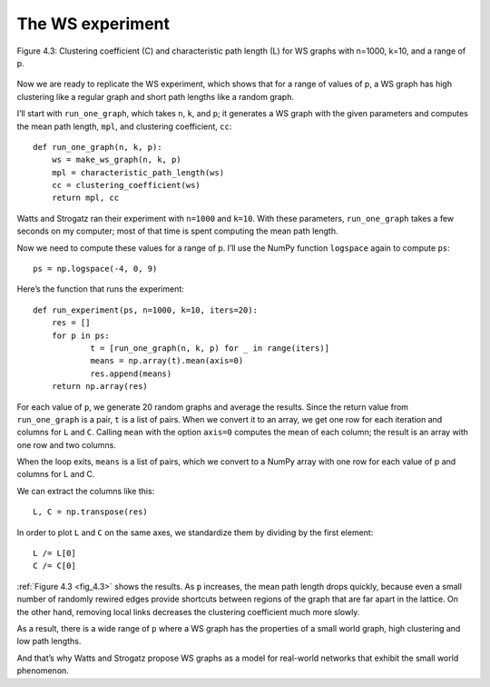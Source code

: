 .. _fig_4.3:

The WS experiment
-----------------

.. _fig_cpp_reference:

.. figure:: Figures/thinkcomplexity2009.png
   :align: center
   :alt: "Figure 4.3: Clustering coefficient (C) and characteristic path length (L) for WS graphs with n=1000, k=10, and a range of p."

   Figure 4.3: Clustering coefficient (C) and characteristic path length (L) for WS graphs with n=1000, k=10, and a range of p.



Now we are ready to replicate the WS experiment, which shows that for a range of values of p, a WS graph has high clustering like a regular graph and short path lengths like a random graph.

I’ll start with ``run_one_graph``, which takes ``n``, ``k``, and ``p``; it generates a WS graph with the given parameters and computes the mean path length, ``mpl``, and clustering coefficient, ``cc``:

::

    def run_one_graph(n, k, p):
        ws = make_ws_graph(n, k, p)
        mpl = characteristic_path_length(ws)
        cc = clustering_coefficient(ws)
        return mpl, cc

Watts and Strogatz ran their experiment with ``n=1000`` and ``k=10``. With these parameters, ``run_one_graph`` takes a few seconds on my computer; most of that time is spent computing the mean path length.

Now we need to compute these values for a range of p. I’ll use the NumPy function ``logspace`` again to compute ``ps``:

::

    ps = np.logspace(-4, 0, 9)

Here’s the function that runs the experiment:

::

    def run_experiment(ps, n=1000, k=10, iters=20):
        res = []
        for p in ps:
                t = [run_one_graph(n, k, p) for _ in range(iters)]
                means = np.array(t).mean(axis=0)
                res.append(means)
        return np.array(res)

For each value of ``p``, we generate 20 random graphs and average the results. Since the return value from ``run_one_graph`` is a pair, ``t`` is a list of pairs. When we convert it to an array, we get one row for each iteration and columns for ``L`` and ``C``. Calling ``mean`` with the option ``axis=0`` computes the mean of each column; the result is an array with one row and two columns.

When the loop exits, ``means`` is a list of pairs, which we convert to a NumPy array with one row for each value of p and columns for L and C.

We can extract the columns like this:

::

    L, C = np.transpose(res)

In order to plot ``L`` and ``C`` on the same axes, we standardize them by dividing by the first element:

::

    L /= L[0]
    C /= C[0]

:ref:`Figure 4.3 <fig_4.3>` shows the results. As ``p`` increases, the mean path length drops quickly, because even a small number of randomly rewired edges provide shortcuts between regions of the graph that are far apart in the lattice. On the other hand, removing local links decreases the clustering coefficient much more slowly.

As a result, there is a wide range of ``p`` where a WS graph has the properties of a small world graph, high clustering and low path lengths.

And that’s why Watts and Strogatz propose WS graphs as a model for real-world networks that exhibit the small world phenomenon.


.. mchoice:: q_4.8
    :answer_a: Shortcuts are created during the rewiring process.
    :answer_b: The path does not actual get shorter, It grows
    :answer_c: The edges shrink
    :answer_d: All of the above
    :correct: a
    :feedback_a: Correct!
    :feedback_b: Try looking at how a rewiring could connect different regions of the graph.
    :feedback_c: Look again at what is created during the rewiring process.
    :feedback_d: Incorrect! Only one of the above is correct. 

    Given that a node returns np.nan, what can you say about the number of edges that node has?

